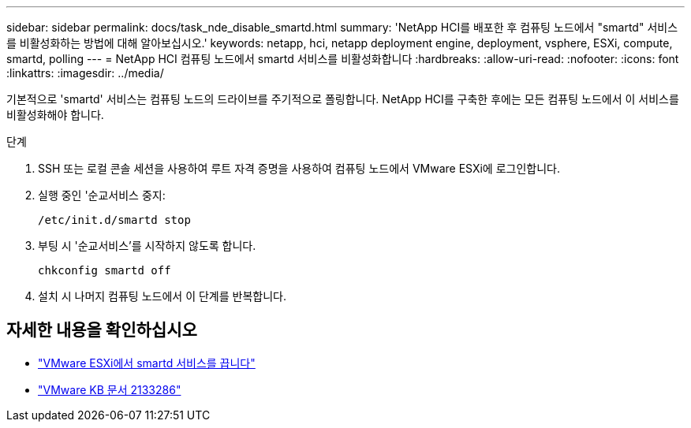 ---
sidebar: sidebar 
permalink: docs/task_nde_disable_smartd.html 
summary: 'NetApp HCI를 배포한 후 컴퓨팅 노드에서 "smartd" 서비스를 비활성화하는 방법에 대해 알아보십시오.' 
keywords: netapp, hci, netapp deployment engine, deployment, vsphere, ESXi, compute, smartd, polling 
---
= NetApp HCI 컴퓨팅 노드에서 smartd 서비스를 비활성화합니다
:hardbreaks:
:allow-uri-read: 
:nofooter: 
:icons: font
:linkattrs: 
:imagesdir: ../media/


[role="lead"]
기본적으로 'smartd' 서비스는 컴퓨팅 노드의 드라이브를 주기적으로 폴링합니다. NetApp HCI를 구축한 후에는 모든 컴퓨팅 노드에서 이 서비스를 비활성화해야 합니다.

.단계
. SSH 또는 로컬 콘솔 세션을 사용하여 루트 자격 증명을 사용하여 컴퓨팅 노드에서 VMware ESXi에 로그인합니다.
. 실행 중인 '순교서비스 중지:
+
[listing]
----
/etc/init.d/smartd stop
----
. 부팅 시 '순교서비스'를 시작하지 않도록 합니다.
+
[listing]
----
chkconfig smartd off
----
. 설치 시 나머지 컴퓨팅 노드에서 이 단계를 반복합니다.


[discrete]
== 자세한 내용을 확인하십시오

* https://kb.netapp.com/Advice_and_Troubleshooting/Flash_Storage/SF_Series/SolidFire%3A_Turning_off_smartd_on_the_ESXi_hosts_makes_the_cmd_0x85_and_subsequent_%22state_in_doubt%22_messages_stop["VMware ESXi에서 smartd 서비스를 끕니다"^]
* https://kb.vmware.com/s/article/2133286["VMware KB 문서 2133286"^]

